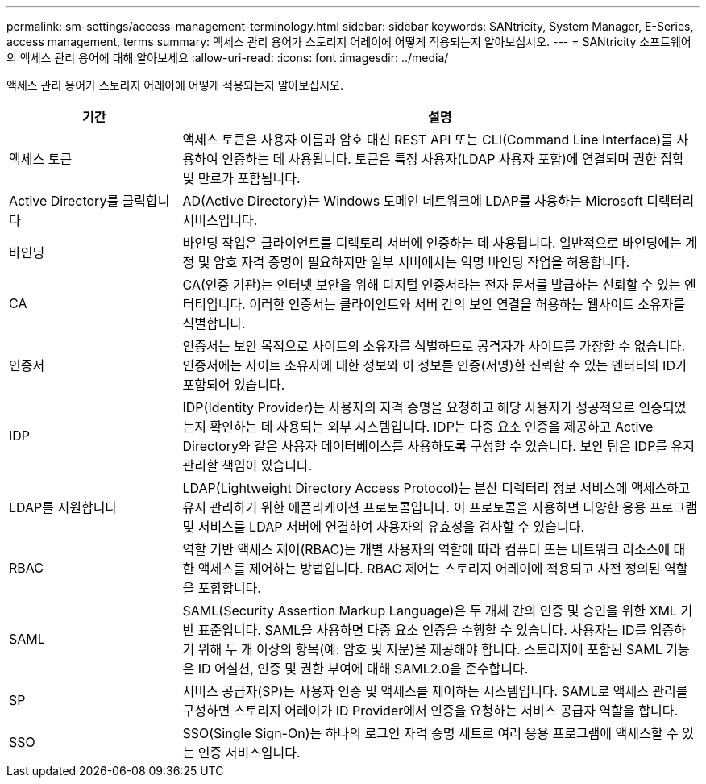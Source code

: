---
permalink: sm-settings/access-management-terminology.html 
sidebar: sidebar 
keywords: SANtricity, System Manager, E-Series, access management, terms 
summary: 액세스 관리 용어가 스토리지 어레이에 어떻게 적용되는지 알아보십시오. 
---
= SANtricity 소프트웨어의 액세스 관리 용어에 대해 알아보세요
:allow-uri-read: 
:icons: font
:imagesdir: ../media/


[role="lead"]
액세스 관리 용어가 스토리지 어레이에 어떻게 적용되는지 알아보십시오.

[cols="25h,~"]
|===
| 기간 | 설명 


 a| 
액세스 토큰
 a| 
액세스 토큰은 사용자 이름과 암호 대신 REST API 또는 CLI(Command Line Interface)를 사용하여 인증하는 데 사용됩니다. 토큰은 특정 사용자(LDAP 사용자 포함)에 연결되며 권한 집합 및 만료가 포함됩니다.



 a| 
Active Directory를 클릭합니다
 a| 
AD(Active Directory)는 Windows 도메인 네트워크에 LDAP를 사용하는 Microsoft 디렉터리 서비스입니다.



 a| 
바인딩
 a| 
바인딩 작업은 클라이언트를 디렉토리 서버에 인증하는 데 사용됩니다. 일반적으로 바인딩에는 계정 및 암호 자격 증명이 필요하지만 일부 서버에서는 익명 바인딩 작업을 허용합니다.



 a| 
CA
 a| 
CA(인증 기관)는 인터넷 보안을 위해 디지털 인증서라는 전자 문서를 발급하는 신뢰할 수 있는 엔터티입니다. 이러한 인증서는 클라이언트와 서버 간의 보안 연결을 허용하는 웹사이트 소유자를 식별합니다.



 a| 
인증서
 a| 
인증서는 보안 목적으로 사이트의 소유자를 식별하므로 공격자가 사이트를 가장할 수 없습니다. 인증서에는 사이트 소유자에 대한 정보와 이 정보를 인증(서명)한 신뢰할 수 있는 엔터티의 ID가 포함되어 있습니다.



 a| 
IDP
 a| 
IDP(Identity Provider)는 사용자의 자격 증명을 요청하고 해당 사용자가 성공적으로 인증되었는지 확인하는 데 사용되는 외부 시스템입니다. IDP는 다중 요소 인증을 제공하고 Active Directory와 같은 사용자 데이터베이스를 사용하도록 구성할 수 있습니다. 보안 팀은 IDP를 유지 관리할 책임이 있습니다.



 a| 
LDAP를 지원합니다
 a| 
LDAP(Lightweight Directory Access Protocol)는 분산 디렉터리 정보 서비스에 액세스하고 유지 관리하기 위한 애플리케이션 프로토콜입니다. 이 프로토콜을 사용하면 다양한 응용 프로그램 및 서비스를 LDAP 서버에 연결하여 사용자의 유효성을 검사할 수 있습니다.



 a| 
RBAC
 a| 
역할 기반 액세스 제어(RBAC)는 개별 사용자의 역할에 따라 컴퓨터 또는 네트워크 리소스에 대한 액세스를 제어하는 방법입니다. RBAC 제어는 스토리지 어레이에 적용되고 사전 정의된 역할을 포함합니다.



 a| 
SAML
 a| 
SAML(Security Assertion Markup Language)은 두 개체 간의 인증 및 승인을 위한 XML 기반 표준입니다. SAML을 사용하면 다중 요소 인증을 수행할 수 있습니다. 사용자는 ID를 입증하기 위해 두 개 이상의 항목(예: 암호 및 지문)을 제공해야 합니다. 스토리지에 포함된 SAML 기능은 ID 어설션, 인증 및 권한 부여에 대해 SAML2.0을 준수합니다.



 a| 
SP
 a| 
서비스 공급자(SP)는 사용자 인증 및 액세스를 제어하는 시스템입니다. SAML로 액세스 관리를 구성하면 스토리지 어레이가 ID Provider에서 인증을 요청하는 서비스 공급자 역할을 합니다.



 a| 
SSO
 a| 
SSO(Single Sign-On)는 하나의 로그인 자격 증명 세트로 여러 응용 프로그램에 액세스할 수 있는 인증 서비스입니다.

|===